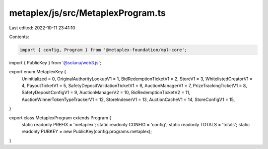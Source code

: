 metaplex/js/src/MetaplexProgram.ts
==================================

Last edited: 2022-10-11 23:41:10

Contents:

.. code-block:: ts

    import { config, Program } from '@metaplex-foundation/mpl-core';
import { PublicKey } from '@solana/web3.js';

export enum MetaplexKey {
  Uninitialized = 0,
  OriginalAuthorityLookupV1 = 1,
  BidRedemptionTicketV1 = 2,
  StoreV1 = 3,
  WhitelistedCreatorV1 = 4,
  PayoutTicketV1 = 5,
  SafetyDepositValidationTicketV1 = 6,
  AuctionManagerV1 = 7,
  PrizeTrackingTicketV1 = 8,
  SafetyDepositConfigV1 = 9,
  AuctionManagerV2 = 10,
  BidRedemptionTicketV2 = 11,
  AuctionWinnerTokenTypeTrackerV1 = 12,
  StoreIndexerV1 = 13,
  AuctionCacheV1 = 14,
  StoreConfigV1 = 15,
}

export class MetaplexProgram extends Program {
  static readonly PREFIX = 'metaplex';
  static readonly CONFIG = 'config';
  static readonly TOTALS = 'totals';
  static readonly PUBKEY = new PublicKey(config.programs.metaplex);
}


